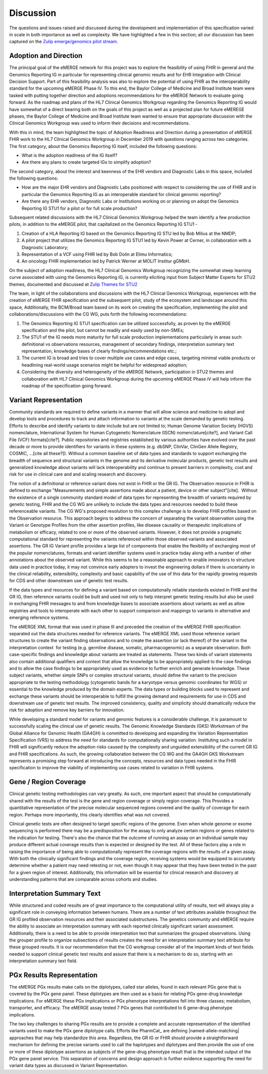 .. _discussion:

Discussion
==========

The questions and issues raised and discussed during the development and implementation of this specification varied in scale in both importance as well as complexity.  We have highlighted a few in this section; all our discussion has been captured on the `Zulip emerge/genomics pilot stream <https://chat.fhir.org/#narrow/stream/189875-genomics-.2F.20eMerge.20Pilot>`_.

.. _adoption-and-direction:

Adoption and Direction
----------------------
The principal goal of the eMERGE network for this project was to explore the feasibility of using FHIR in general and the Genomics Reporting IG in particular for representing clinical genomic results and for EHR Integration with Clinical Decision Support. Part of this feasibility analysis was also to explore the potential of using FHIR as the interoperability standard for the upcoming eMERGE Phase IV. To this end, the Baylor College of Medicine and Broad Institute team were tasked with putting together direction and adoptions recommendations for the eMERGE Network to evaluate going forward.   As the roadmap and plans of the HL7 Clinical Genomics Workgroup  regarding  the Genomics Reporting IG would have somewhat of a direct bearing both on the goals of this project as well as a projected plan for future eMEREGE phases, the Baylor College of Medicine and Broad Institute team wanted to ensure that appropriate discussion with the Clinical Genomics Workgroup was used to inform their decisions and recommendations.

With this in mind, the  team highlighted the topic of Adoption Readiness and Direction  during a presentation of eMERGE FHIR work to  the  HL7 Clinical Genomics Workgroup in December 2019 with questions ranging across two categories.  The first category, about the Genomics Reporting IG itself, included the following questions:

- What is the adoption readiness of the IG itself?
- Are there any plans to create targeted IGs to simplify adoption?

The second category, about the interest and keenness of the EHR vendors and Diagnostic Labs  in this space, included the following questions:

- How  are  the major EHR vendors  and Diagnostic Labs positioned with respect to considering the use of FHIR and in particular the Genomics Reporting IG as an interoperable standard for clinical genomic reporting?
- Are there any EHR vendors, Diagnostic Labs or Institutions working on or planning on adopt the Genomics Reporting IG STU1 for a pilot or for full scale production?

Subsequent related discussions with the HL7 Clinical Genomics Workgroup helped the team identify a few production pilots, in addition to the eMERGE pilot, that capitalized on the Genomics Reporting IG STU1 -

1. Creation of a HLA Reporting IG based on the Genomics Reporting IG STU led by Bob Milius at the NMDP;
2. A pilot project that utilizes the Genomics Reporting IG STU1 led by Kevin Power at Cerner, in collaboration with a Diagnostic Laboratory;
3. Representation of a VCF using FHIR led by Bob Dolin at Elimu Informatics;
4. An oncology FHIR implementation led by Patrick Werner at MOLIT Institur gGMbH.

On the subject of adoption readiness, the HL7 Clinical Genomics Workgroup recognizing the somewhat steep learning curve associated with using the Genomics Reporting IG, is currently eliciting input from Subject Matter Experts for STU2 themes, documented and discussed at `Zulip Themes for STU2 <https://chat.fhir.org/#narrow/stream/179197-genomics/topic/Themes.20for.20STU2/near/179980476>`_

The team, in light of the collaborations and discussions with the HL7 Clinical Genomics Workgroup, experiences with the creation of eMERGE FHIR specification and the subsequent pilot, study of the ecosystem and landscape around this space,
Additionally, the BCM/Broad team based on its work on creating the specification, implementing the pilot and collaborations/discussions with the CG WG, puts forth the following recommendations:

1. The Genomics Reporting IG STU1 specification can be utilized successfully, as proven by the eMERGE specification and the pilot, but cannot be readily and easily used by non-SMEs;
2. The STU1 of the IG needs more maturity for full scale production implementations particularly in areas such definitional vs observations resources,  management of secondary findings, interpretation summary text representation, knowledge bases of clearly findings/recommendations etc.;
3. The current IG is broad and tries to cover multiple use cases and edge cases, targeting minimal viable products or headlining real-world usage scenarios might be helpful for widespread adoption;
4. Considering the diversity and heterogeneity of the eMERGE Network, participation in STU2 themes and collaboration with HL7 Clinical Genomics Workgroup during the upcoming eMERGE Phase iV will help inform the roadmap of the specification going forward.

.. _variant-representation:

Variant Representation
----------------------
Community standards are required to define variants in a manner that will allow science and medicine to adopt and develop tools and procedures to track and attach information to variants at the scale demanded by genetic testing. Efforts to describe and identify variants to date include but are not limited to; Human Genome Variation Society (HGVS) nomenclature, International System for Human Cytogenetic Nomenclature (ISCN) nomenclature[cite?], and Variant Call File (VCF) formats[cite?]. Public repositories and registries established by various authorities have evolved over the past decade or more to provide identifiers for variants in these systems (e.g. dbSNP, ClinVar, ClinGen Allele Registry, COSMIC, ...[cite all these?]). Without a common baseline set of data types and standards to support exchanging the breadth of sequence and structural variants in the genome and its derivative molecular products, genetic test results and generalized knowledge about variants will lack interoperability and continue to present barriers in complexity, cost and risk for use in clinical care and and scaling research and discovery.

The notion of a definitional or reference variant does not exist in FHIR or the GR IG. The Observation resource in FHIR is defined to exchange "Measurements and simple assertions made about a patient, device or other subject"[cite].  Without the existence of a single community standard model of data types for representing the breadth of variants required by genetic testing, FHIR and the CG WG are unlikely to include the data types and resources needed to build these referenceable variants. The CG WG's proposed resolution to this complex challenge is to develop FHIR profiles based on the Observation resource. This approach begins to address the concern of separating the variant observation using the Variant or Genotype Profiles from the other assertion profiles, like disease causality or therapeutic implications of metabolism or efficacy, related to one or more of the observed variants. However, it does not provide a pragmatic computational standard for representing the variants referenced within those observed variants and associated assertions. The GR IG Variant profile provides a large list of components that enable the flexibility of exchanging most of the popular nomenclatures, formats and variant identifier systems used in practice today along with a number of other annotations about the observed variant. While this seems to be a reasonable approach to enable innovators to structure data used in practice today, it may not convince early adopters to invest the engineering dollars if there is uncertainty in the clinical reliability, extensibility, complexity and basic capability of the use of this data for the rapidly growing requests for CDS and other downstream use of genetic test results. 

If the data types and resources for defining a variant based on computationally reliable standards existed in FHIR and the GR IG, then reference variants could be built and used not only to help interpret genetic testing results but also be used in exchanging FHIR messages to and from knowledge bases to associate assertions about variants as well as allow registries and tools to interoperate with each other to support comparison and mappings to variants in alternative and emerging reference systems.

The eMERGE XML format that was used in phase III and preceded the creation of the eMERGE FHIR specification separated out the data structures needed for reference variants. The eMERGE XML used those reference variant structures to create the variant finding observations and to create the assertion (or lack thereof) of the variant in the interpretation context  for testing (e.g. germline disease, somatic, pharmacogenomic) as a separate observation. Both case-specific findings and knowledge about variants are treated as statements. These two kinds of variant statements also contain additional qualifiers and context that allow the knowledge to be appropriately applied to the case findings and to allow the case findings to be appropriately used as evidence to further enrich and generate knowledge. These subject variants, whether simple SNPs or complex structural variants, should define the variant to the precision appropriate to the testing methodology (cytogenetic bands for a karyotype versus genomic coordinates for WGS) or essential to the knowledge produced by the domain experts. The data types or building blocks used to represent and exchange these variants should be interoperable to fulfill the growing demand and requirements for use in CDS and downstream use of genetic test results. The improved consistency, quality and simplicity should dramatically reduce the risk for adoption and remove key barriers for innovation.

While developing a standard model for variants and genomic features is a considerable challenge, it is paramount to successfully scaling the clinical use of genetic results. The Genomic Knowledge Standards (GKS) Workstream of the Global Alliance for Genomic Health (GA4GH) is committed to developing and expanding the Variation Representation Specification (VRS) to address the need for standards for computationally sharing variation. Instituting such a model in FHIR will significantly reduce the adoption risks caused by the complexity and unguided extensibility of the current GR IG and FHIR specifications. As such, the growing collaboration between the CG WG and the GA4GH GKS Workstream represents a promising step forward at introducing the concepts, resources and data types needed in the FHIR specification to improve the viability of implementing use cases related to variation in FHIR systems.


.. _gene-region coverage:

Gene / Region Coverage
----------------------
Clinical genetic testing methodologies can vary greatly. As such, one important aspect that should be computationally shared with the results of the test is the gene and region coverage or simply region coverage. This Provides a quantitative representation of the precise molecular sequenced regions covered and the quality of coverage for each region. Perhaps more importantly, this  clearly identifies what was not covered.

Clinical genetic tests are often designed to target specific regions of the genome. Even when whole genome or exome sequencing is performed there may be a predisposition for the assay to only analyze certain regions or genes related to the indication for testing. There's also the chance that the outcome of running an assay on an individual sample may produce different actual coverage results than is expected or designed by the test. All of these factors play a role in raising the importance of being able to computationally represent the coverage regions with the results of a given assay. With both the clinically significant findings and the coverage region, receiving systems would be equipped to accurately determine whether a patient may need retesting or not, even though it may appear that they have been tested in the past for a given region of interest. Additionally, this information will be essential for clinical research and discovery at understanding patterns that are comparable across cohorts and studies.

.. _interpretation-summary text:

Interpretation Summary Text
---------------------------
While structured and coded results are of great importance to the computational utility of results, text will always play a significant role in conveying information between humans. There are a number of text attributes available throughout the GR IG profiled observation resources and their associated substructures. The genetics community and eMERGE require the ability to associate an interpretation summary with each reported clinically significant variant assessment. Additionally, there is a need to be able to provide interpretation text that summarizes the grouped observations. Using the grouper profile to organize subsections of results creates the need for an interpretation summary text attribute for these grouped results.
It is our recommendation that the CG workgroup consider all of the important kinds of text fields needed to support clinical genetic test results and assure that there is a mechanism to do so, starting with an interpretation summary text field.

.. _pgx-results representation:

PGx Results Representation
--------------------------

The eMERGE PGx results make calls on the diplotypes, called star alleles,  found in each relevant PGx gene that is covered by the PGx gene panel. These diplotypes are then used as a basis for relating PGx gene-drug knowledge implications.  For eMERGE these PGx implications or PGx phenotype interpretations fell into three classes; metabolism, transporter, and efficacy. The eMERGE assay tested 7 PGx genes that contributed to 6 gene-drug phenotype implications.

The two key challenges to sharing PGx results are to provide a complete and accurate representation of the identified variants used to make the PGx gene diplotype calls. Efforts like PharmCat_ are defining |named-allele-matching| approaches that may help standardize this area. Regardless, the GR IG or FHIR should provide a straightforward mechanism for defining the precise variants used to call the haplotypes and diplotypes and then provide the use of one or more of these diplotype assertions as subjects of the gene-drug phenotype result that is the intended output of the PGx gene panel service. This separation of concerns and design approach is further evidence supporting the need for variant data types as discussed in Variant Representation.





.. COMMENTING OUT BELOW UNTIL WE DECIDE WETHER IT BELONGS AND TO WHAT LEVEL OF DEPTH
..
.. Test Result Scope
.. ^^^^^^^^^^^^^^^^^
.. TODO Consider adding this to the discussion spec at a high level. No need for a detailed writeups.
..
.. -- Talk about scope but keep it minimal - revisit how to discuss this.
..
..
.. Below are the various use cases that this eMERGE specification supports.
..
.. Included in eMERGE III Results
.. """""""""""""""""""""""""""""""
.. * Postive Gene Panel results
..     * SNP finding positive  (note about CNV finding challenges)
..     * Positive for secondary findings only
..     * Positive for both primary indication and secondary findings
.. * Negative Gene Panel results
.. * Nested PGx results reporting
.. * Custom gene and SNP list for clinical site (covered by plan definition approach)
..
.. Potential Future Use Cases
.. """"""""""""""""""""""""""""
.. * PRS results (discussed but not supported)
.. * Research only reports (discussed but not supported)
